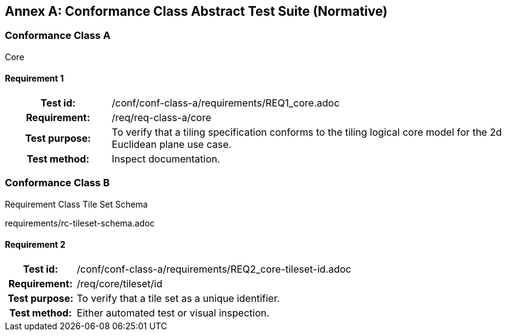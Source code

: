 [appendix]
:appendix-caption: Annex
== Conformance Class Abstract Test Suite (Normative)

=== Conformance Class A

Core

==== Requirement 1
[cols=">20h,<80d",width="100%"]
|===
|Test id: |/conf/conf-class-a/requirements/REQ1_core.adoc
|Requirement: |/req/req-class-a/core
|Test purpose: | To verify that a tiling specification conforms to the tiling logical core model for the 2d Euclidean plane use case.
|Test method: | Inspect documentation.
|===

=== Conformance Class B

Requirement Class Tile Set Schema

requirements/rc-tileset-schema.adoc

==== Requirement 2

[cols=">20h,<80d",width="100%"]
|===
|Test id: |/conf/conf-class-a/requirements/REQ2_core-tileset-id.adoc
|Requirement: |/req/core/tileset/id
|Test purpose: | To verify that a tile set as a unique identifier.
|Test method: | Either automated test or visual inspection.
